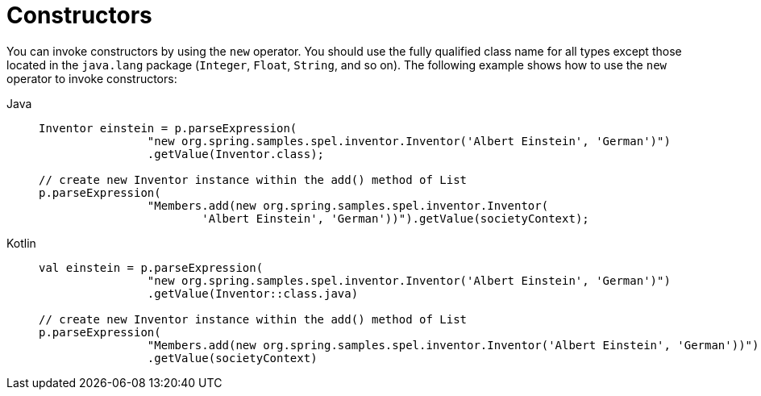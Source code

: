 [[expressions-constructors]]
= Constructors

You can invoke constructors by using the `new` operator. You should use the fully
qualified class name for all types except those located in the `java.lang` package
(`Integer`, `Float`, `String`, and so on). The following example shows how to use the
`new` operator to invoke constructors:

[tabs]
======
Java::
+
[source,java,indent=0,subs="verbatim,quotes",role="primary"]
----
	Inventor einstein = p.parseExpression(
			"new org.spring.samples.spel.inventor.Inventor('Albert Einstein', 'German')")
			.getValue(Inventor.class);

	// create new Inventor instance within the add() method of List
	p.parseExpression(
			"Members.add(new org.spring.samples.spel.inventor.Inventor(
				'Albert Einstein', 'German'))").getValue(societyContext);
----

Kotlin::
+
[source,kotlin,indent=0,subs="verbatim,quotes",role="secondary"]
----
	val einstein = p.parseExpression(
			"new org.spring.samples.spel.inventor.Inventor('Albert Einstein', 'German')")
			.getValue(Inventor::class.java)

	// create new Inventor instance within the add() method of List
	p.parseExpression(
			"Members.add(new org.spring.samples.spel.inventor.Inventor('Albert Einstein', 'German'))")
			.getValue(societyContext)
----
======



